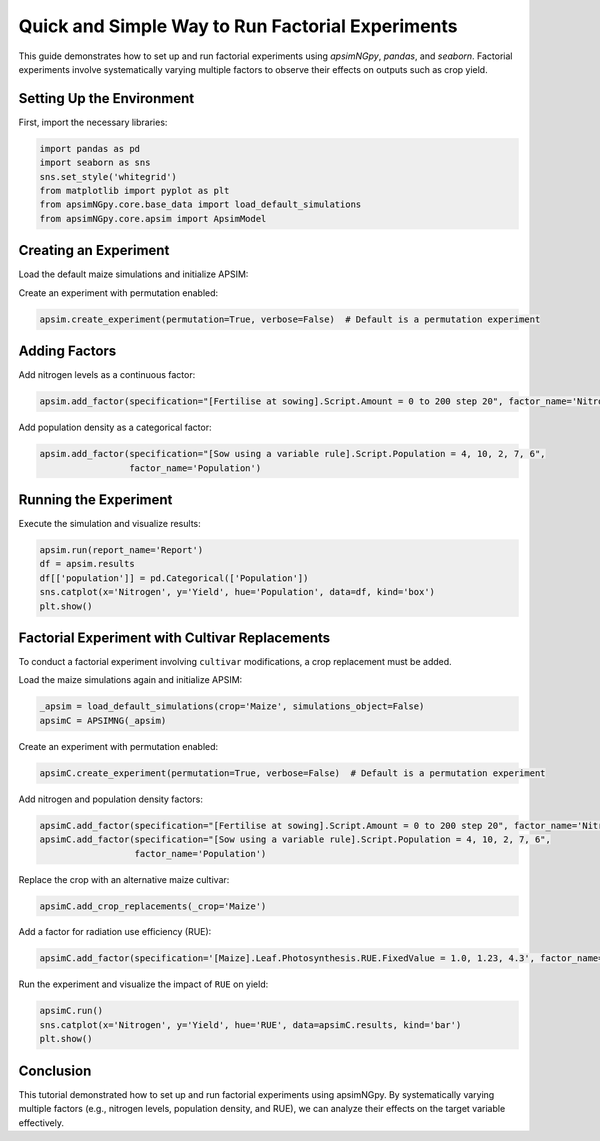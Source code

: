 .. _quick_factorial_experiments:

Quick and Simple Way to Run Factorial Experiments
=================================================

This guide demonstrates how to set up and run factorial experiments using `apsimNGpy`, `pandas`, and `seaborn`. Factorial experiments involve systematically varying multiple factors to observe their effects on outputs such as crop yield.

Setting Up the Environment
--------------------------

First, import the necessary libraries:

.. code-block:: python

    import pandas as pd
    import seaborn as sns
    sns.set_style('whitegrid')
    from matplotlib import pyplot as plt
    from apsimNGpy.core.base_data import load_default_simulations
    from apsimNGpy.core.apsim import ApsimModel

Creating an Experiment
----------------------

Load the default maize simulations and initialize APSIM:

.. code-block:: python
    # get path to the default simulations in APSIM
    _apsim = load_default_simulations(crop='Maize', simulations_object=False)
    # instantiate
    apsim = ApsimModel(_apsim)

Create an experiment with permutation enabled:

.. code-block:: python

    apsim.create_experiment(permutation=True, verbose=False)  # Default is a permutation experiment

Adding Factors
--------------

Add nitrogen levels as a continuous factor:

.. code-block:: python

    apsim.add_factor(specification="[Fertilise at sowing].Script.Amount = 0 to 200 step 20", factor_name='Nitrogen')

Add population density as a categorical factor:

.. code-block:: python

    apsim.add_factor(specification="[Sow using a variable rule].Script.Population = 4, 10, 2, 7, 6",
                     factor_name='Population')

Running the Experiment
----------------------

Execute the simulation and visualize results:

.. code-block:: python

    apsim.run(report_name='Report')
    df = apsim.results
    df[['population']] = pd.Categorical(['Population'])
    sns.catplot(x='Nitrogen', y='Yield', hue='Population', data=df, kind='box')
    plt.show()

Factorial Experiment with Cultivar Replacements
-----------------------------------------------

To conduct a factorial experiment involving ``cultivar`` modifications, a crop replacement must be added.

Load the maize simulations again and initialize APSIM:

.. code-block:: python

    _apsim = load_default_simulations(crop='Maize', simulations_object=False)
    apsimC = APSIMNG(_apsim)

Create an experiment with permutation enabled:

.. code-block:: python

    apsimC.create_experiment(permutation=True, verbose=False)  # Default is a permutation experiment

Add nitrogen and population density factors:

.. code-block:: python

    apsimC.add_factor(specification="[Fertilise at sowing].Script.Amount = 0 to 200 step 20", factor_name='Nitrogen')
    apsimC.add_factor(specification="[Sow using a variable rule].Script.Population = 4, 10, 2, 7, 6",
                      factor_name='Population')

Replace the crop with an alternative maize cultivar:

.. code-block:: python

    apsimC.add_crop_replacements(_crop='Maize')

Add a factor for radiation use efficiency (RUE):

.. code-block:: python

    apsimC.add_factor(specification='[Maize].Leaf.Photosynthesis.RUE.FixedValue = 1.0, 1.23, 4.3', factor_name='RUE')

Run the experiment and visualize the impact of ``RUE`` on yield:

.. code-block:: python

    apsimC.run()
    sns.catplot(x='Nitrogen', y='Yield', hue='RUE', data=apsimC.results, kind='bar')
    plt.show()

Conclusion
----------

This tutorial demonstrated how to set up and run factorial experiments using apsimNGpy. By systematically varying multiple factors (e.g., nitrogen levels, population density, and RUE), we can analyze their effects on the target variable effectively.
